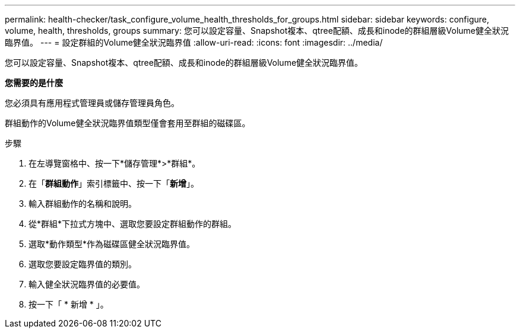 ---
permalink: health-checker/task_configure_volume_health_thresholds_for_groups.html 
sidebar: sidebar 
keywords: configure, volume, health, thresholds, groups 
summary: 您可以設定容量、Snapshot複本、qtree配額、成長和inode的群組層級Volume健全狀況臨界值。 
---
= 設定群組的Volume健全狀況臨界值
:allow-uri-read: 
:icons: font
:imagesdir: ../media/


[role="lead"]
您可以設定容量、Snapshot複本、qtree配額、成長和inode的群組層級Volume健全狀況臨界值。

*您需要的是什麼*

您必須具有應用程式管理員或儲存管理員角色。

群組動作的Volume健全狀況臨界值類型僅會套用至群組的磁碟區。

.步驟
. 在左導覽窗格中、按一下*儲存管理*>*群組*。
. 在「*群組動作*」索引標籤中、按一下「*新增*」。
. 輸入群組動作的名稱和說明。
. 從*群組*下拉式方塊中、選取您要設定群組動作的群組。
. 選取*動作類型*作為磁碟區健全狀況臨界值。
. 選取您要設定臨界值的類別。
. 輸入健全狀況臨界值的必要值。
. 按一下「 * 新增 * 」。

